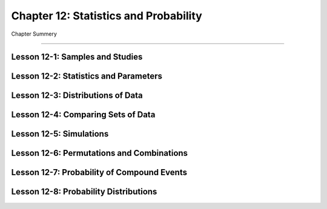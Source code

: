 Chapter 12: Statistics and Probability
=========================================

Chapter Summery

----

Lesson 12-1: Samples and Studies
------------------------------------------

Lesson 12-2: Statistics and Parameters
------------------------------------------

Lesson 12-3: Distributions of Data
------------------------------------------

Lesson 12-4: Comparing Sets of Data
------------------------------------------

Lesson 12-5: Simulations
------------------------------------------

Lesson 12-6: Permutations and Combinations
------------------------------------------

Lesson 12-7: Probability of Compound Events
--------------------------------------------------------------

Lesson 12-8: Probability Distributions
------------------------------------------
